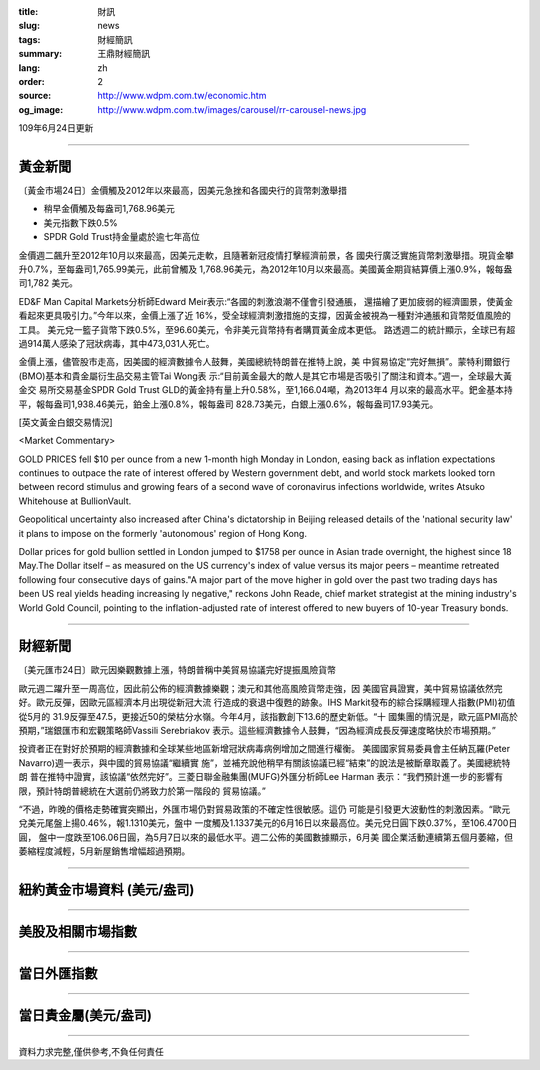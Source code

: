 :title: 財訊
:slug: news
:tags: 財經簡訊
:summary: 王鼎財經簡訊
:lang: zh
:order: 2
:source: http://www.wdpm.com.tw/economic.htm
:og_image: http://www.wdpm.com.tw/images/carousel/rr-carousel-news.jpg

109年6月24日更新

----

黃金新聞
++++++++

〔黃金市場24日〕金價觸及2012年以來最高，因美元急挫和各國央行的貨幣刺激舉措

* 稍早金價觸及每盎司1,768.96美元
* 美元指數下跌0.5%
* SPDR Gold Trust持金量處於逾七年高位

金價週二飆升至2012年10月以來最高，因美元走軟，且隨著新冠疫情打擊經濟前景，各
國央行廣泛實施貨幣刺激舉措。現貨金攀升0.7%，至每盎司1,765.99美元，此前曾觸及
1,768.96美元，為2012年10月以來最高。美國黃金期貨結算價上漲0.9%，報每盎司1,782
美元。

ED&F Man Capital Markets分析師Edward Meir表示:“各國的刺激浪潮不僅會引發通脹，
還描繪了更加疲弱的經濟圖景，使黃金看起來更具吸引力。”今年以來，金價上漲了近
16%，受全球經濟刺激措施的支撐，因黃金被視為一種對沖通脹和貨幣貶值風險的工具。
美元兌一籃子貨幣下跌0.5%，至96.60美元，令非美元貨幣持有者購買黃金成本更低。
路透週二的統計顯示，全球已有超過914萬人感染了冠狀病毒，其中473,031人死亡。

金價上漲，儘管股市走高，因美國的經濟數據令人鼓舞，美國總統特朗普在推特上說，美
中貿易協定“完好無損”。蒙特利爾銀行(BMO)基本和貴金屬衍生品交易主管Tai Wong表
示:“目前黃金最大的敵人是其它市場是否吸引了關注和資本。”週一，全球最大黃金交
易所交易基金SPDR Gold Trust GLD的黃金持有量上升0.58%，至1,166.04噸，為2013年4
月以來的最高水平。鈀金基本持平，報每盎司1,938.46美元，鉑金上漲0.8%，報每盎司
828.73美元，白銀上漲0.6%，報每盎司17.93美元。

[英文黃金白銀交易情況]

<Market Commentary>

GOLD PRICES fell $10 per ounce from a new 1-month high Monday in London, easing
back as inflation expectations continues to outpace the rate of interest offered
by Western government debt, and world stock markets looked torn between record
stimulus and growing fears of a second wave of coronavirus infections worldwide,
writes Atsuko Whitehouse at BullionVault.
 
Geopolitical uncertainty also increased after China's dictatorship in Beijing 
released details of the 'national security law' it plans to impose on the 
formerly 'autonomous' region of Hong Kong.
 
Dollar prices for gold bullion settled in London jumped to $1758 per ounce in 
Asian trade overnight, the highest since 18 May.The Dollar itself – as measured
on the US currency's index of value versus its major peers – meantime retreated
following four consecutive days of gains."A major part of the move higher in 
gold over the past two trading days has been US real yields heading increasing
ly negative," reckons John Reade, chief market strategist at the mining 
industry's World Gold Council, pointing to the inflation-adjusted rate of 
interest offered to new buyers of 10-year Treasury bonds.

----

財經新聞
++++++++

〔美元匯市24日〕歐元因樂觀數據上漲，特朗普稱中美貿易協議完好提振風險貨幣

歐元週二躍升至一周高位，因此前公佈的經濟數據樂觀；澳元和其他高風險貨幣走強，因
美國官員證實，美中貿易協議依然完好。歐元反彈，因歐元區經濟本月出現從新冠大流
行造成的衰退中復甦的跡象。IHS Markit發布的綜合採購經理人指數(PMI)初值從5月的
31.9反彈至47.5，更接近50的榮枯分水嶺。今年4月，該指數創下13.6的歷史新低。“十
國集團的情況是，歐元區PMI高於預期，”瑞銀匯市和宏觀策略師Vassili Serebriakov
表示。這些經濟數據令人鼓舞，“因為經濟成長反彈速度略快於市場預期。”

投資者正在對好於預期的經濟數據和全球某些地區新增冠狀病毒病例增加之間進行權衡。
美國國家貿易委員會主任納瓦羅(Peter Navarro)週一表示，與中國的貿易協議“繼續實
施”，並補充說他稍早有關該協議已經“結束”的說法是被斷章取義了。美國總統特朗
普在推特中證實，該協議“依然完好”。三菱日聯金融集團(MUFG)外匯分析師Lee Harman
表示：“我們預計進一步的影響有限，預計特朗普總統在大選前仍將致力於第一階段的
貿易協議。”

“不過，昨晚的價格走勢確實突顯出，外匯市場仍對貿易政策的不確定性很敏感。這仍
可能是引發更大波動性的刺激因素。“歐元兌美元尾盤上揚0.46%，報1.1310美元，盤中
一度觸及1.1337美元的6月16日以來最高位。美元兌日圓下跌0.37%，至106.4700日圓，
盤中一度跌至106.06日圓，為5月7日以來的最低水平。週二公佈的美國數據顯示，6月美
國企業活動連續第五個月萎縮，但萎縮程度減輕，5月新屋銷售增幅超過預期。

----

紐約黃金市場資料 (美元/盎司)
++++++++++++++++++++++++++++

.. raw:: html

  <A HREF="http://www.kitco.com/connecting.html">
  <IMG SRC="http://www.kitconet.com/images/quotes_4b2.gif" BORDER="0" ALT="[Most Recent Quotes from www.kitco.com]">
  </A>

----

美股及相關市場指數
++++++++++++++++++

.. raw:: html

  <!-- TradingView Widget BEGIN -->
  <div class="tradingview-widget-container">
    <div class="tradingview-widget-container__widget"></div>
    <div class="tradingview-widget-copyright"><a href="https://tw.tradingview.com/markets/indices/" rel="noopener" target="_blank"><span class="blue-text">指數行情</span></a>由TradingView提供</div>
    <script type="text/javascript" src="https://s3.tradingview.com/external-embedding/embed-widget-market-quotes.js" async>
    {
    "title": "指數",
    "width": 770,
    "height": 450,
    "locale": "zh_TW",
    "symbolsGroups": [
      {
        "name": "美國和加拿大",
        "symbols": [
          {
            "name": "FOREXCOM:SPXUSD",
            "displayName": "標準普爾500"
          },
          {
            "name": "FOREXCOM:NSXUSD",
            "displayName": "納斯達克100指數"
          },
          {
            "name": "CME_MINI:ES1!",
            "displayName": "E-迷你 標普指數期貨"
          },
          {
            "name": "INDEX:DXY",
            "displayName": "美元指數"
          },
          {
            "name": "FOREXCOM:DJI",
            "displayName": "道瓊斯 30"
          }
        ]
      },
      {
        "name": "歐洲",
        "symbols": [
          {
            "name": "INDEX:SX5E",
            "displayName": "歐元藍籌50"
          },
          {
            "name": "FOREXCOM:UKXGBP",
            "displayName": "富時100"
          },
          {
            "name": "INDEX:DEU30",
            "displayName": "德國DAX指數"
          },
          {
            "name": "INDEX:CAC40",
            "displayName": "法國 CAC 40 指數"
          },
          {
            "name": "INDEX:SMI"
          }
        ]
      },
      {
        "name": "亞太",
        "symbols": [
          {
            "name": "INDEX:NKY",
            "displayName": "日經225"
          },
          {
            "name": "INDEX:HSI",
            "displayName": "恆生"
          },
          {
            "name": "BSE:SENSEX",
            "displayName": "印度孟買指數"
          },
          {
            "name": "BSE:BSE500"
          },
          {
            "name": "INDEX:KSIC",
            "displayName": "韓國Kospi綜合指數"
          }
        ]
      }
    ],
    "colorTheme": "light"
  }
    </script>
  </div>
  <!-- TradingView Widget END -->

----

當日外匯指數
++++++++++++

.. raw:: html

  <!-- TradingView Widget BEGIN -->
  <div class="tradingview-widget-container">
    <div class="tradingview-widget-container__widget"></div>
    <div class="tradingview-widget-copyright"><a href="https://tw.tradingview.com/markets/currencies/forex-cross-rates/" rel="noopener" target="_blank"><span class="blue-text">外匯匯率</span></a>由TradingView提供</div>
    <script type="text/javascript" src="https://s3.tradingview.com/external-embedding/embed-widget-forex-cross-rates.js" async>
    {
    "width": "100%",
    "height": "100%",
    "currencies": [
      "EUR",
      "USD",
      "JPY",
      "GBP",
      "CNY",
      "TWD"
    ],
    "isTransparent": false,
    "colorTheme": "light",
    "locale": "zh_TW"
  }
    </script>
  </div>
  <!-- TradingView Widget END -->

----

當日貴金屬(美元/盎司)
+++++++++++++++++++++

.. raw:: html 

  <A HREF="http://www.kitco.com/connecting.html">
  <IMG SRC="http://www.kitconet.com/images/quotes_7a.gif" BORDER="0" ALT="[Most Recent Quotes from www.kitco.com]">
  </A>

----

資料力求完整,僅供參考,不負任何責任
